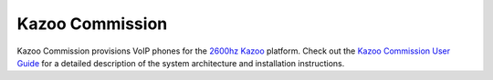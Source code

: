 Kazoo Commission
================

Kazoo Commission provisions VoIP phones for the `2600hz Kazoo`_ platform. Check out the `Kazoo Commission User Guide`_ for a detailed description of the system architecture and installation instructions.

.. _`2600hz Kazoo`: https://2600hz.atlassian.net/wiki/display/docs/Overview
.. _`Kazoo Commission User Guide`: https://github.com/tnewman/KazooCommission/blob/master/Kazoo%20Commission%20User%20Guide.docx?raw=true
